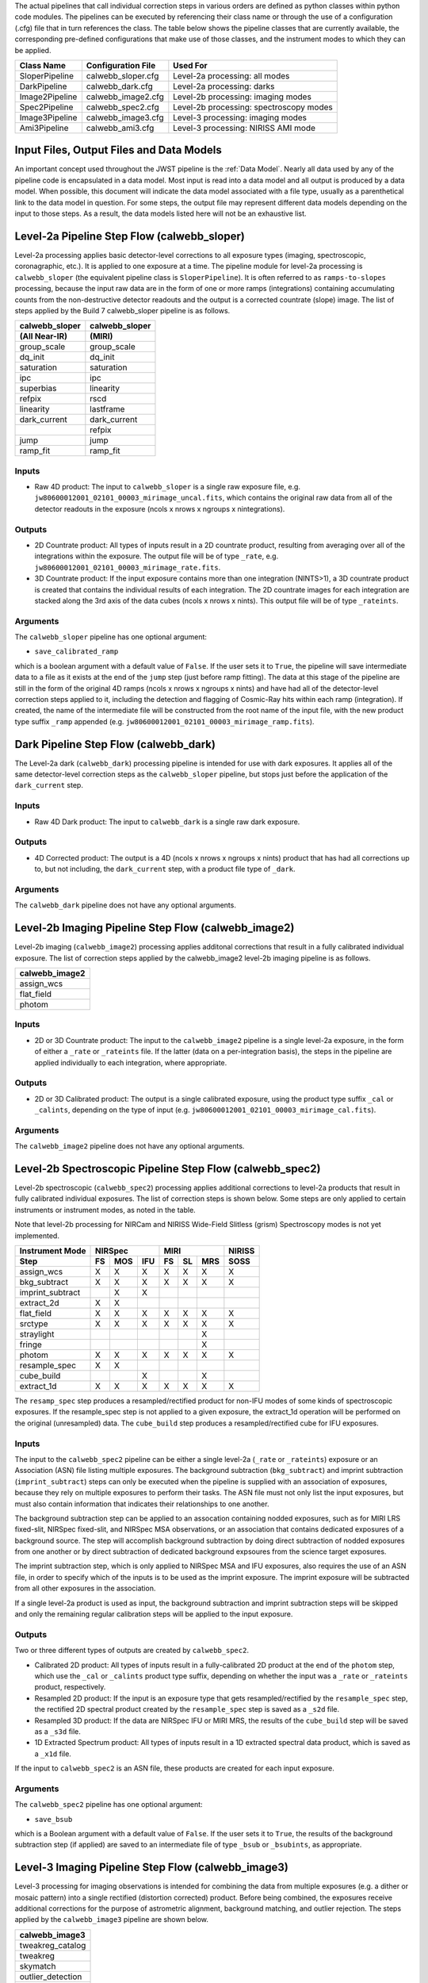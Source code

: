 
The actual pipelines that call individual correction steps in various
orders are defined as python classes within python code modules. The pipelines
can be executed by referencing their class name or through the use of a
configuration (.cfg) file that in turn references the class. The table below
shows the pipeline classes that are currently available, the
corresponding pre-defined configurations that make use of those classes, and
the instrument modes to which they can be applied.

+----------------------+------------------------+------------------------------------------+
| Class Name           | Configuration File     | Used For                                 |
+======================+========================+==========================================+
| SloperPipeline       | calwebb_sloper.cfg     | Level-2a processing: all modes           |
+----------------------+------------------------+------------------------------------------+
| DarkPipeline         | calwebb_dark.cfg       | Level-2a processing: darks               |
+----------------------+------------------------+------------------------------------------+
| Image2Pipeline       | calwebb_image2.cfg     | Level-2b processing: imaging modes       |
+----------------------+------------------------+------------------------------------------+
| Spec2Pipeline        | calwebb_spec2.cfg      | Level-2b processing: spectroscopy modes  |
+----------------------+------------------------+------------------------------------------+
| Image3Pipeline       | calwebb_image3.cfg     | Level-3 processing: imaging modes        |
+----------------------+------------------------+------------------------------------------+
| Ami3Pipeline         | calwebb_ami3.cfg       | Level-3 processing: NIRISS AMI mode      |
+----------------------+------------------------+------------------------------------------+

Input Files, Output Files and Data Models
=========================================
An important concept used throughout the JWST pipeline is the :ref:`Data
Model`. Nearly all data used by any of the pipeline code is
encapsulated in a data model. Most input is read into a data model and
all output is produced by a data model. When possible, this document
will indicate the data model associated with a file type, usually as a
parenthetical link to the data model in question. For some steps, the
output file may represent different data models depending on the input
to those steps. As a result, the data models listed here will not be
an exhaustive list.

Level-2a Pipeline Step Flow (calwebb_sloper)
=============================================
Level-2a processing applies basic detector-level corrections to all exposure
types (imaging, spectroscopic, coronagraphic, etc.). It is applied to one
exposure at a time. The pipeline module for level-2a processing is
``calwebb_sloper`` (the equivalent pipeline class is ``SloperPipeline``). It is
often referred to as ``ramps-to-slopes`` processing, because the input raw data
are in the form of one or more ramps (integrations) containing accumulating
counts from the non-destructive detector readouts and the output is a corrected
countrate (slope) image. The list of steps applied by the Build 7 calwebb_sloper
pipeline is as follows.

==============  ==============
calwebb_sloper  calwebb_sloper
(All Near-IR)   (MIRI)
==============  ==============
group_scale     group_scale
dq_init         dq_init
saturation      saturation
ipc             ipc
superbias       linearity
refpix          rscd
linearity       lastframe
dark_current    dark_current
\               refpix
jump            jump
ramp_fit        ramp_fit
==============  ==============

Inputs
------

* Raw 4D product: The input to ``calwebb_sloper`` is a single raw exposure file,
  e.g. ``jw80600012001_02101_00003_mirimage_uncal.fits``, which contains the
  original raw data from all of the detector readouts in the exposure
  (ncols x nrows x ngroups x nintegrations).

Outputs
-------

* 2D Countrate product: All types of inputs result in a 2D countrate product,
  resulting from averaging over all of the integrations within the exposure.
  The output file will be of type ``_rate``, e.g.
  ``jw80600012001_02101_00003_mirimage_rate.fits``.

* 3D Countrate product: If the input exposure contains more than one integration
  (NINTS>1), a 3D countrate product is created that contains the individual
  results of each integration. The 2D countrate images for each integration are
  stacked along the 3rd axis of the data cubes (ncols x nrows x nints). This
  output file will be of type ``_rateints``.

Arguments
---------
The ``calwebb_sloper`` pipeline has one optional argument:

* ``save_calibrated_ramp``

which is a boolean argument with a default value of ``False``. If the user sets
it to ``True``, the pipeline will save intermediate data to a file as it
exists at the end of the ``jump`` step (just before ramp fitting). The data at
this stage of the pipeline are still in the form of the original 4D ramps
(ncols x nrows x ngroups x nints) and have had all of the detector-level
correction steps applied to it, including the detection and flagging of
Cosmic-Ray hits within each ramp (integration). If created, the name of the
intermediate file will be constructed from the root name of the input file, with
the new product type suffix ``_ramp`` appended
(e.g. ``jw80600012001_02101_00003_mirimage_ramp.fits``).

Dark Pipeline Step Flow (calwebb_dark)
======================================
The Level-2a dark (``calwebb_dark``) processing pipeline is intended for use
with dark exposures. It applies all of the same detector-level correction steps
as the ``calwebb_sloper`` pipeline, but stops just before the application of the
``dark_current`` step.

Inputs
------

* Raw 4D Dark product: The input to ``calwebb_dark`` is a single raw dark
  exposure.

Outputs
-------

* 4D Corrected product: The output is a 4D (ncols x nrows x ngroups x nints)
  product that has had all corrections up to, but not including, the
  ``dark_current`` step, with a product file type of ``_dark``.

Arguments
---------
The ``calwebb_dark`` pipeline does not have any optional arguments.

Level-2b Imaging Pipeline Step Flow (calwebb_image2)
====================================================
Level-2b imaging (``calwebb_image2``) processing applies additonal corrections
that result in a fully calibrated individual exposure. The list of correction
steps applied by the calwebb_image2 level-2b imaging pipeline is as follows.

+----------------+
| calwebb_image2 |
+================+
| assign_wcs     |
+----------------+
| flat_field     |
+----------------+
| photom         |
+----------------+

Inputs
------

* 2D or 3D Countrate product: The input to the ``calwebb_image2`` pipeline is
  a single level-2a exposure, in the form of either a ``_rate`` or ``_rateints``
  file. If the latter (data on a per-integration basis), the steps in the
  pipeline are applied individually to each integration, where appropriate.

Outputs
-------

* 2D or 3D Calibrated product: The output is a single calibrated exposure, using
  the product type suffix ``_cal`` or ``_calints``, depending on the type of
  input (e.g. ``jw80600012001_02101_00003_mirimage_cal.fits``).

Arguments
---------
The ``calwebb_image2`` pipeline does not have any optional arguments.

Level-2b Spectroscopic Pipeline Step Flow (calwebb_spec2)
==========================================================
Level-2b spectroscopic (``calwebb_spec2``) processing applies additional
corrections to level-2a products that result in fully calibrated individual
exposures.
The list of correction steps is shown below. Some steps are only applied to
certain instruments or instrument modes, as noted in the table.

Note that level-2b processing for NIRCam and NIRISS Wide-Field Slitless (grism)
Spectroscopy modes is not yet implemented.

+------------------+----+-----+-----+----+----+-----+--------+
| Instrument Mode  |     NIRSpec    |     MIRI      | NIRISS |
+------------------+----+-----+-----+----+----+-----+--------+
| Step             | FS | MOS | IFU | FS | SL | MRS |  SOSS  |
+==================+====+=====+=====+====+====+=====+========+
| assign_wcs       | X  |  X  |  X  | X  | X  |  X  |   X    |
+------------------+----+-----+-----+----+----+-----+--------+
| bkg_subtract     | X  |  X  |  X  | X  | X  |  X  |   X    |
+------------------+----+-----+-----+----+----+-----+--------+
| imprint_subtract |    |  X  |  X  |    |    |     |        |
+------------------+----+-----+-----+----+----+-----+--------+
| extract_2d       | X  |  X  |     |    |    |     |        |
+------------------+----+-----+-----+----+----+-----+--------+
| flat_field       | X  |  X  |  X  | X  | X  |  X  |   X    |
+------------------+----+-----+-----+----+----+-----+--------+
| srctype          | X  |  X  |  X  | X  | X  |  X  |   X    |
+------------------+----+-----+-----+----+----+-----+--------+
| straylight       |    |     |     |    |    |  X  |        |
+------------------+----+-----+-----+----+----+-----+--------+
| fringe           |    |     |     |    |    |  X  |        |
+------------------+----+-----+-----+----+----+-----+--------+
| photom           | X  |  X  |  X  | X  | X  |  X  |   X    |
+------------------+----+-----+-----+----+----+-----+--------+
| resample_spec    | X  |  X  |     |    |    |     |        |
+------------------+----+-----+-----+----+----+-----+--------+
| cube_build       |    |     |  X  |    |    |  X  |        |
+------------------+----+-----+-----+----+----+-----+--------+
| extract_1d       | X  |  X  |  X  | X  | X  |  X  |   X    |
+------------------+----+-----+-----+----+----+-----+--------+

The ``resamp_spec`` step produces a resampled/rectified product for non-IFU
modes of some kinds of spectroscopic exposures. If the resample_spec step is not
applied to a given exposure, the extract_1d operation will be performed on the
original (unresampled) data.
The ``cube_build`` step produces a resampled/rectified cube for IFU exposures.

Inputs
------
The input to the ``calwebb_spec2`` pipeline can be either a single level-2a
(``_rate`` or ``_rateints``) exposure or an Association (ASN) file
listing multiple exposures. The background subtraction (``bkg_subtract``) and
imprint subtraction (``imprint_subtract``) steps can only be executed when
the pipeline is supplied with an association of exposures, because they rely
on multiple exposures to perform their tasks. The ASN file must not only list
the input exposures, but must also contain information that indicates their
relationships to one another.

The background subtraction step can be applied to an assocation containing
nodded exposures, such as for MIRI LRS fixed-slit, NIRSpec fixed-slit, and
NIRSpec MSA observations, or an association that contains dedicated exposures
of a background source. The step will accomplish background subtraction by
doing direct subtraction of nodded exposures from one another or by direct
subtraction of dedicated background expsoures from the science target exposures.

The imprint subtraction step, which is only applied to NIRSpec MSA and IFU
exposures, also requires the use of an ASN file, in order to specify which of
the inputs is to be used as the imprint exposure. The imprint exposure will be
subtracted from all other exposures in the association.

If a single level-2a product is used as input, the background subtraction
and imprint subtraction steps will be skipped and only the remaining regular
calibration steps will be applied to the input exposure.

Outputs
-------
Two or three different types of outputs are created by ``calwebb_spec2``.

* Calibrated 2D product: All types of inputs result in a fully-calibrated 2D
  product at the end of the ``photom`` step, which use the ``_cal`` or
  ``_calints`` product type suffix, depending on whether the input was a
  ``_rate`` or ``_rateints`` product, respectively.

* Resampled 2D product: If the input is an exposure type that gets
  resampled/rectified by the ``resample_spec`` step, the rectified 2D spectral
  product created by the ``resample_spec`` step is saved as a ``_s2d`` file.

* Resampled 3D product: If the data are NIRSpec IFU or MIRI MRS, the
  results of the ``cube_build`` step will be saved as a ``_s3d`` file.

* 1D Extracted Spectrum product: All types of inputs result in a 1D extracted
  spectral data product, which is saved as a ``_x1d`` file.

If the input to ``calwebb_spec2`` is an ASN file, these products are created
for each input exposure.

Arguments
---------
The ``calwebb_spec2`` pipeline has one optional argument:

* ``save_bsub``

which is a Boolean argument with a default value of ``False``. If the user sets
it to ``True``, the results of the background subtraction step (if applied) are
saved to an intermediate file of type ``_bsub`` or ``_bsubints``, as appropriate.

Level-3 Imaging Pipeline Step Flow (calwebb_image3)
===================================================
Level-3 processing for imaging observations is intended for combining the data
from multiple exposures (e.g. a dither or mosaic pattern) into a single
rectified (distortion corrected) product.
Before being combined, the exposures receive additional corrections for the
purpose of astrometric alignment, background matching, and outlier rejection.
The steps applied by the ``calwebb_image3`` pipeline are shown below.

+-------------------+
| calwebb_image3    |
+===================+
| tweakreg_catalog  |
+-------------------+
| tweakreg          |
+-------------------+
| skymatch          |
+-------------------+
| outlier_detection |
+-------------------+
| resample          |
+-------------------+
| source_catalog    |
+-------------------+

Inputs
------

* Associated 2D Calibrated products: The inputs to ``calwebb_image3`` will
  usually be in the form of an ASN file that lists multiple exposures to be
  processed and combined into a single output product. The individual exposures
  should be in the form of Level-2b (``_cal``) products from ``calwebb_image2``
  processing.

* Single 2D Calibrated product: It is also possible use a single ``_cal`` file
  as input to ``calwebb_image3``, in which case only the ``resample`` and
  ``source_catalog`` steps will be applied.

Outputs
-------

* Resampled 2D Image product (:ref:`DrizProductModel`): A resampled/rectified 2D image product of type
  ``_i2d`` is created containing the rectified single exposure or the rectified
  and combined association of exposures, which is the direct output of the
  ``resample`` step. This is the

* Source catalog: A source catalog produced from the ``_i2d`` product is saved
  as an ASCII file in ``ecsv`` format, with a product type of ``_cat``.

* Level-2c products: If the ``outlier_detection`` step is applied, a new version
  of each input Level-2b exposure product is created, which contains a DQ array
  that has been updated to flag pixels detected as outliers. This updated
  product is known as a Level-2c product and the file is identified by appending
  the association candidate ID to the original input ``_cal`` file name, e.g.
  ``jw96090001001_03101_00001_nrca2_cal-o001.fits``.

Level-3 Aperture Masking Interferometry (AMI) Pipeline Step Flow (calwebb_ami3)
===============================================================================
The Level-3 AMI pipeline (``calwebb_ami3``) is intended to be applied to
associations of calibrated NIRISS AMI exposures and is used to compute fringe
parameters and correct science target fringe parameters using observations of
reference targets.
The steps applied by the ``calwebb_ami3`` pipeline are shown below.

+---------------+
| calwebb_ami3  |
+===============+
| ami_analyze   |
+---------------+
| ami_average   |
+---------------+
| ami_normalize |
+---------------+

Inputs
------

* Associated 2D Calibrated products: The inputs to ``calwebb_ami3`` are assumed
  to be in the form of an ASN file that lists multiple science target exposures,
  and optionally reference target exposures as well. The individual exposures
  should be in the form of Level-2b (``_cal``) products from ``calwebb_image2``
  processing.

Outputs
-------

* LG product (:ref:`AmiLgModel`): For every input exposure, the fringe
  parameters and closure phases caculated by the ``ami_analyze`` step
  are saved to an ``_lg`` product type file.

* Averaged LG product (:ref:`AmiLgModel`): The LG results averaged over all science or reference
  exposures, calculated by the ``ami_average`` step, are saved to an ``_lgavgt``
  (for the science target) or ``_lgavgr`` (for the reference target) file. Note
  that these output products are only created if the pipeline argument
  ``save_averages`` (see below) is set to ``True``.

* Normalized LG product (:ref:`AmiLgModel`): If reference target exposures are included in the input
  ASN, the LG results for the science target will be normalized by the LG
  results for the reference target, via the ``ami_normalize`` step, and will be
  saved to an ``_lgnorm`` product file.

Arguments
---------
The ``calwebb_ami3`` pipeline has one optional argument:

* ``save_averages``

which is a Boolean parameter set to a default value of ``False``. If the user
sets this agument to ``True``, the results of the ``ami_average`` step will be
saved, as described above.
